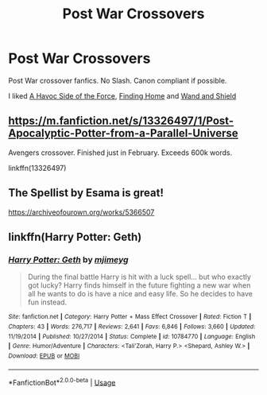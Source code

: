 #+TITLE: Post War Crossovers

* Post War Crossovers
:PROPERTIES:
:Score: 2
:DateUnix: 1588171536.0
:DateShort: 2020-Apr-29
:FlairText: Request
:END:
Post War crossover fanfics. No Slash. Canon compliant if possible.

I liked [[https://www.fanfiction.net/s/8501689/1/The-Havoc-side-of-the-Force][A Havoc Side of the Force]], [[https://www.fanfiction.net/s/8148717/1/Finding-Home][Finding Home]] and [[https://www.fanfiction.net/s/8177168/1/Wand-and-Shield][Wand and Shield]]


** [[https://m.fanfiction.net/s/13326497/1/Post-Apocalyptic-Potter-from-a-Parallel-Universe]]

Avengers crossover. Finished just in February. Exceeds 600k words.

linkffn(13326497)
:PROPERTIES:
:Author: unknown_dude_567
:Score: 2
:DateUnix: 1588176165.0
:DateShort: 2020-Apr-29
:END:


** The Spellist by Esama is great!

[[https://archiveofourown.org/works/5366507]]
:PROPERTIES:
:Author: Mistborn_7
:Score: 1
:DateUnix: 1588174288.0
:DateShort: 2020-Apr-29
:END:


** linkffn(Harry Potter: Geth)
:PROPERTIES:
:Author: WhosThisGeek
:Score: 1
:DateUnix: 1588174716.0
:DateShort: 2020-Apr-29
:END:

*** [[https://www.fanfiction.net/s/10784770/1/][*/Harry Potter: Geth/*]] by [[https://www.fanfiction.net/u/1282867/mjimeyg][/mjimeyg/]]

#+begin_quote
  During the final battle Harry is hit with a luck spell... but who exactly got lucky? Harry finds himself in the future fighting a new war when all he wants to do is have a nice and easy life. So he decides to have fun instead.
#+end_quote

^{/Site/:} ^{fanfiction.net} ^{*|*} ^{/Category/:} ^{Harry} ^{Potter} ^{+} ^{Mass} ^{Effect} ^{Crossover} ^{*|*} ^{/Rated/:} ^{Fiction} ^{T} ^{*|*} ^{/Chapters/:} ^{43} ^{*|*} ^{/Words/:} ^{276,717} ^{*|*} ^{/Reviews/:} ^{2,641} ^{*|*} ^{/Favs/:} ^{6,846} ^{*|*} ^{/Follows/:} ^{3,660} ^{*|*} ^{/Updated/:} ^{11/19/2014} ^{*|*} ^{/Published/:} ^{10/27/2014} ^{*|*} ^{/Status/:} ^{Complete} ^{*|*} ^{/id/:} ^{10784770} ^{*|*} ^{/Language/:} ^{English} ^{*|*} ^{/Genre/:} ^{Humor/Adventure} ^{*|*} ^{/Characters/:} ^{<Tali'Zorah,} ^{Harry} ^{P.>} ^{<Shepard,} ^{Ashley} ^{W.>} ^{*|*} ^{/Download/:} ^{[[http://www.ff2ebook.com/old/ffn-bot/index.php?id=10784770&source=ff&filetype=epub][EPUB]]} ^{or} ^{[[http://www.ff2ebook.com/old/ffn-bot/index.php?id=10784770&source=ff&filetype=mobi][MOBI]]}

--------------

*FanfictionBot*^{2.0.0-beta} | [[https://github.com/tusing/reddit-ffn-bot/wiki/Usage][Usage]]
:PROPERTIES:
:Author: FanfictionBot
:Score: 1
:DateUnix: 1588174749.0
:DateShort: 2020-Apr-29
:END:
